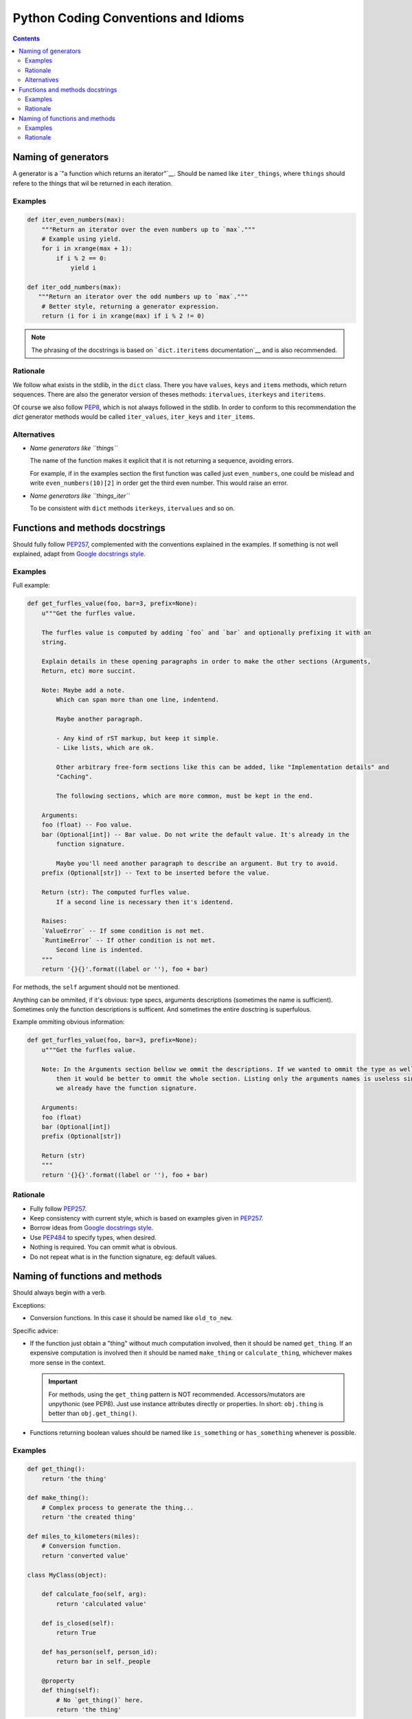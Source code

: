 Python Coding Conventions and Idioms
====================================

.. contents::

Naming of generators 
--------------------

A generator is a `"a function which returns an iterator"`__. Should be named like ``iter_things``, where ``things`` should
refere to the things that wil be returned in each iteration.

__ https://docs.python.org/2/glossary.html#term-generator

Examples
^^^^^^^^

.. code-block:: python

   def iter_even_numbers(max):
       """Return an iterator over the even numbers up to `max`."""
       # Example using yield.
       for i in xrange(max + 1):
           if i % 2 == 0:
               yield i

   def iter_odd_numbers(max):
      """Return an iterator over the odd numbers up to `max`."""
       # Better style, returning a generator expression.
       return (i for i in xrange(max) if i % 2 != 0)

.. NOTE::
   The phrasing of the docstrings is based on ```dict.iteritems`` documentation`__ and is also recommended.
   
__ https://docs.python.org/2/library/stdtypes.html#dict.iteritems

Rationale
^^^^^^^^^

We follow what exists in the stdlib, in the ``dict`` class. There you have ``values``, ``keys`` and ``items`` methods,
which return sequences. There are also the generator version of theses methods: ``itervalues``, ``iterkeys`` and ``iteritems``. 

Of course we also follow PEP8_, which is not always followed in the stdlib. In order to conform to this recommendation the `dict` 
generator methods would be called  ``iter_values``, ``iter_keys`` and ``iter_items``.

Alternatives
^^^^^^^^^^^^

- *Name generators like ``things``*

  The name of the function makes it explicit that it is not returning a sequence, avoiding errors.

  For example, if in the examples section the first function was called just ``even_numbers``, one could be mislead and write 
  ``even_numbers(10)[2]`` in order get the third even number. This would raise an error.
  
- *Name generators like ``things_iter``*
  
  To be consistent with ``dict`` methods ``iterkeys``, ``itervalues`` and so on.
  
  
Functions and methods docstrings
--------------------------------

Should fully follow PEP257_, complemented with the conventions explained in the examples. If something is not well explained,
adapt from `Google docstrings style`_.

Examples
^^^^^^^^

Full example:

.. code-block:: python

   def get_furfles_value(foo, bar=3, prefix=None):
       u"""Get the furfles value.
       
       The furfles value is computed by adding `foo` and `bar` and optionally prefixing it with an
       string.
       
       Explain details in these opening paragraphs in order to make the other sections (Arguments, 
       Return, etc) more succint.
       
       Note: Maybe add a note.
           Which can span more than one line, indentend.
           
           Maybe another paragraph.
           
           - Any kind of rST markup, but keep it simple.
           - Like lists, which are ok.
           
           Other arbitrary free-form sections like this can be added, like "Implementation details" and 
           "Caching".
           
           The following sections, which are more common, must be kept in the end.
                    
       Arguments:
       foo (float) -- Foo value.
       bar (Optional[int]) -- Bar value. Do not write the default value. It's already in the
           function signature.
           
           Maybe you'll need another paragraph to describe an argument. But try to avoid.           
       prefix (Optional[str]) -- Text to be inserted before the value.                     
       
       Return (str): The computed furfles value.
           If a second line is necessary then it's identend.
           
       Raises:
       `ValueError` -- If some condition is not met. 
       `RuntimeError` -- If other condition is not met.
           Second line is indented.
       """
       return '{}{}'.format((label or ''), foo + bar)

For methods, the ``self`` argument should not be mentioned.

Anything can be ommited, if it's obvious: type specs, arguments descriptions (sometimes the name is sufficient). Sometimes
only the function descriptions is sufficent. And sometimes the entire dosctring is superfulous.

Example ommiting obvious information:

.. code-block:: python

   def get_furfles_value(foo, bar=3, prefix=None):
       u"""Get the furfles value.
       
       Note: In the Arguments section bellow we ommit the descriptions. If we wanted to ommit the type as well 
           then it would be better to ommit the whole section. Listing only the arguments names is useless since
           we already have the function signature.

       Arguments:
       foo (float)
       bar (Optional[int])
       prefix (Optional[str])           
       
       Return (str)
       """
       return '{}{}'.format((label or ''), foo + bar)

Rationale
^^^^^^^^^

- Fully follow PEP257_.
- Keep consistency with current style, which is based on examples given in PEP257_.
- Borrow ideas from `Google docstrings style`_.
- Use PEP484_ to specify types, when desired.
- Nothing is required. You can ommit what is obvious.
- Do not repeat what is in the function signature, eg: default values.


Naming of functions and methods
-------------------------------

Should always begin with a verb. 

Exceptions: 

- Conversion functions. In this case it should be named like ``old_to_new``.

Specific advice:

- If the function just obtain a "thing" without much computation involved, then it should be named ``get_thing``.
  If an expensive computation is involved then it should be named ``make_thing`` or ``calculate_thing``, whichever makes 
  more sense in the context.

  .. IMPORTANT::
     For methods, using the ``get_thing`` pattern is NOT recommended. Accessors/mutators are unpythonic (see PEP8). 
     Just use instance attributes directly or properties. In short: ``obj.thing`` is better than ``obj.get_thing()``.

- Functions returning boolean values should be named like ``is_something`` or ``has_something`` whenever is possible.

Examples
^^^^^^^^

.. code-block:: python
   
   def get_thing():
       return 'the thing'
   
   def make_thing():
       # Complex process to generate the thing...
       return 'the created thing'
   
   def miles_to_kilometers(miles):
       # Conversion function.
       return 'converted value'
   
   class MyClass(object):
      
       def calculate_foo(self, arg):
           return 'calculated value'
       
       def is_closed(self):
           return True
       
       def has_person(self, person_id):
           return bar in self._people
       
       @property
       def thing(self):
           # No `get_thing()` here.
           return 'the thing'

Rationale
^^^^^^^^^

Many advise against the use of ``get_thing()`` style, in favor of just ``thing()``. We think that naming functions as 
verbs and variables as nouns is better for consistency. Otherwise everytime you encounter a noun (``thing``) you have to 
find out if its a variable or a function.

Also, see this example:

.. code-block:: python
   
   # Store the value in a variable, so you can use it multiple times after, without calling the function again.
   thing = get_thing()
   
   # If the function was named `thing()` then we would have to choose a non-obvious name for the variable:
   a_thing = thing()
   my_thing = thing()
   t = thing()
   

.. References:

.. _PEP8: https://www.python.org/dev/peps/pep-0008
.. _PEP257: https://www.python.org/dev/peps/pep-0257
.. _PEP484: https://www.python.org/dev/peps/pep-0484/
.. _`Google docstrings style`: https://sphinxcontrib-napoleon.readthedocs.io/en/latest/example_google.html

